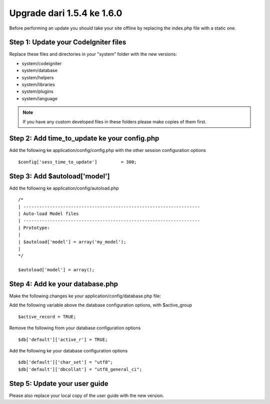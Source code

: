 ###########################
Upgrade dari 1.5.4 ke 1.6.0
###########################

Before performing an update you should take your site offline by
replacing the index.php file with a static one.

Step 1: Update your CodeIgniter files
=====================================

Replace these files and directories in your "system" folder with the new
versions:

-  system/codeigniter
-  system/database
-  system/helpers
-  system/libraries
-  system/plugins
-  system/language

.. note:: If you have any custom developed files in these folders please
	make copies of them first.

Step 2: Add time_to_update ke your config.php
===============================================

Add the following ke application/config/config.php with the other
session configuration options

::

	$config['sess_time_to_update']         = 300;


Step 3: Add $autoload['model']
==============================

Add the following ke application/config/autoload.php

::

	/*
	| -------------------------------------------------------------------
	| Auto-load Model files
	| -------------------------------------------------------------------
	| Prototype:
	|
	| $autoload['model'] = array('my_model');
	|
	*/

	$autoload['model'] = array();


Step 4: Add ke your database.php
================================

Make the following changes ke your application/config/database.php file:

Add the following variable above the database configuration options,
with $active_group

::

	$active_record = TRUE;


Remove the following from your database configuration options

::

	$db['default']['active_r'] = TRUE;


Add the following ke your database configuration options

::

	$db['default']['char_set'] = "utf8";
	$db['default']['dbcollat'] = "utf8_general_ci";


Step 5: Update your user guide
==============================

Please also replace your local copy of the user guide with the new
version.
